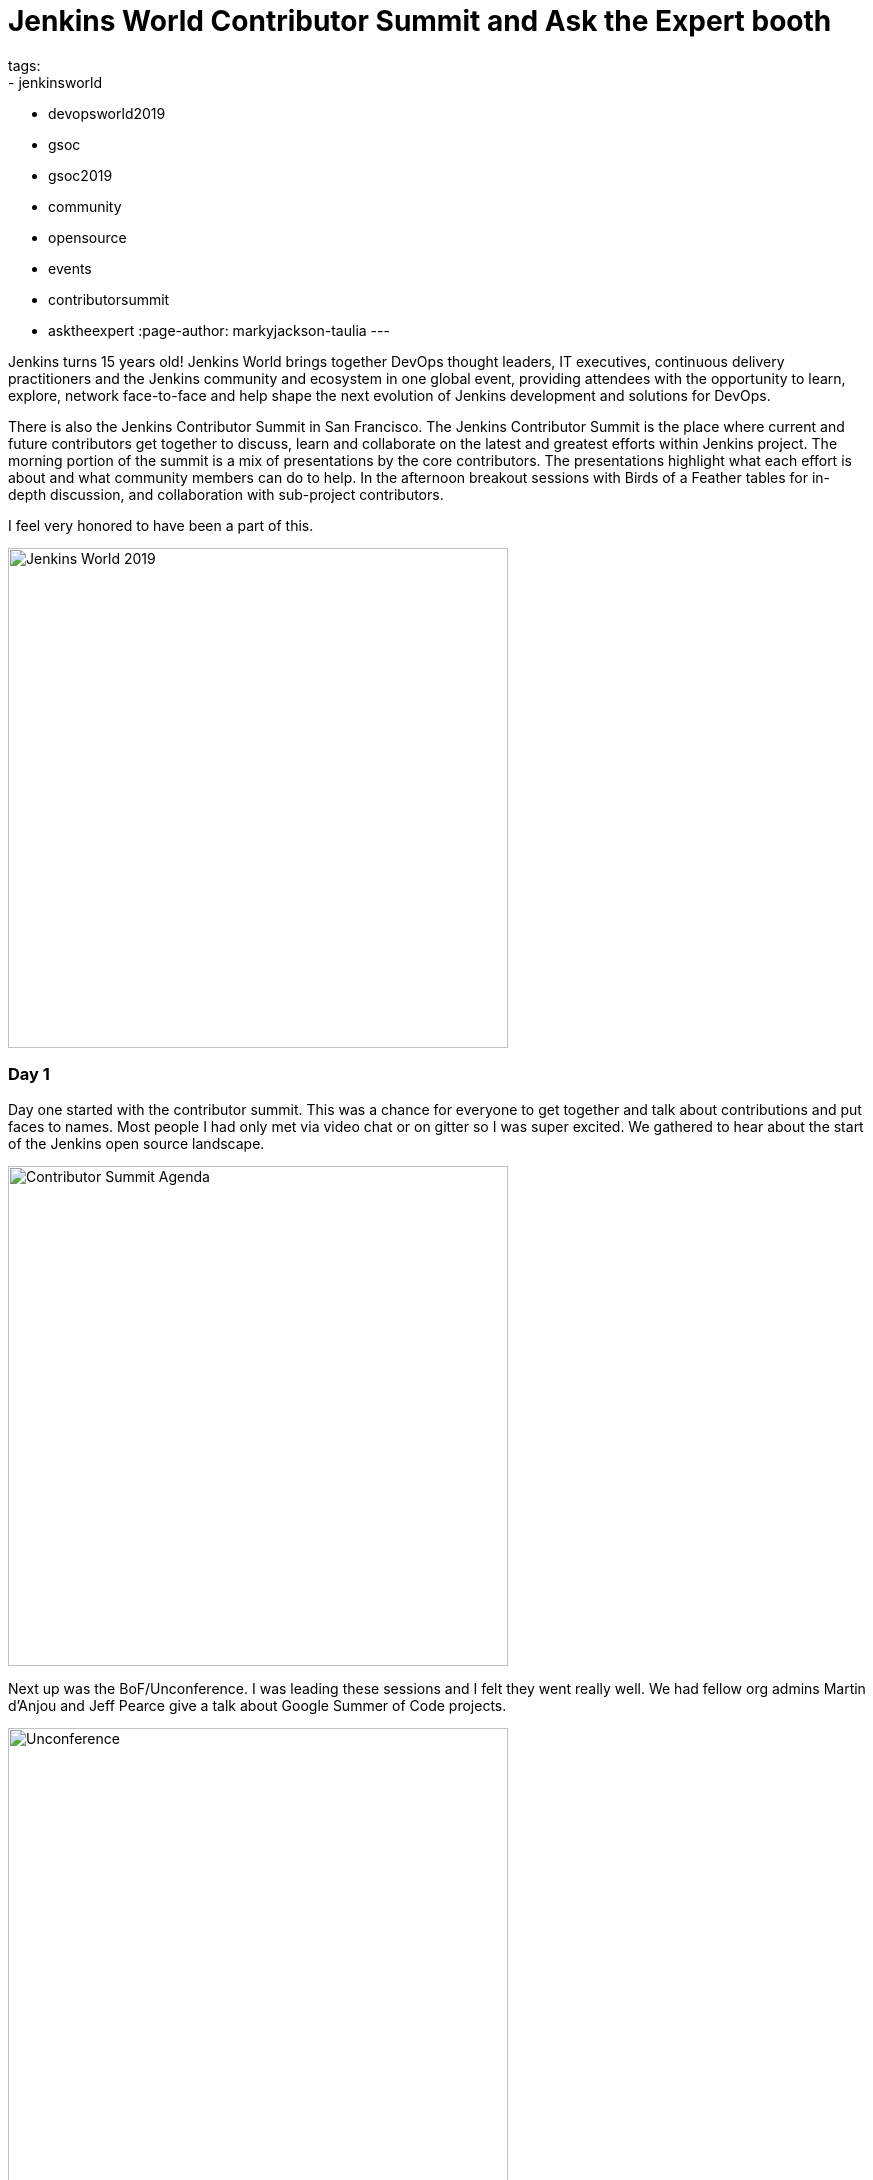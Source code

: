 = Jenkins World Contributor Summit and Ask the Expert booth
tags:
- jenkinsworld
- devopsworld2019
- gsoc
- gsoc2019
- community
- opensource
- events
- contributorsummit
- asktheexpert
:page-author: markyjackson-taulia
---

Jenkins turns 15 years old!
Jenkins World brings together DevOps thought leaders, IT executives, continuous delivery practitioners and the Jenkins
community and ecosystem in one global event, providing attendees with the opportunity to learn, explore, network
face-to-face and help shape the next evolution of Jenkins development and solutions for DevOps.

There is also the Jenkins Contributor Summit in San Francisco. The Jenkins Contributor Summit is the place where
current and future contributors get together to discuss, learn and collaborate on the latest and greatest efforts within
Jenkins project. The morning portion of the summit is a mix of presentations by the core contributors. The
presentations highlight what each effort is about and what community members can do to help. In the
afternoon breakout sessions with  Birds of a Feather tables for in-depth discussion, and collaboration with sub-project
contributors.

I feel very honored to have been a part of this.

image::/images/post-images/jenkinsworld2019/IMG_0439.jpg[alt=Jenkins World 2019, height=500, align="center"]

=== Day 1
Day one started with the contributor summit. This was a chance for everyone to get together and talk about
contributions and put faces to names. Most people I had only met via video chat or on gitter so I was super excited.
We gathered to hear about the start of the Jenkins open source landscape.

image::/images/post-images/jenkinsworld2019/IMG_0440.jpg[alt=Contributor Summit Agenda, height=500, align="center"]

Next up was the BoF/Unconference. I was leading these sessions and I felt they went really well.
We had fellow org admins Martin d'Anjou and Jeff Pearce give a talk about Google Summer of Code projects.

image::/images/post-images/jenkinsworld2019/IMG_0446.jpg[alt=Unconference, height=500, align="center"]

Google Summer of Code student Natasha Stopa presented her project, Plugin Installation Manager Library/CLI Tool. This is
a super cool project and very well received in the community.

image::/images/post-images/jenkinsworld2019/IMG_0449.jpg[alt=GSOC Student, height=500, align="center"]

We closed out the session with a presentation from Steven Terrana from Booz Allen Hamilton and the awesome Jenkins
Templating Engine. If you have not had a chance to try this, please make sure you do at https://github.com/boozallen/jenkins-templating-engine.

image::/images/post-images/jenkinsworld2019/IMG_0451.jpg[alt=Community Plugin, height=500, align="center"]

=== Main Expo Hall

Day two and onward saw me and other Jenkins org admins in the Ask the Expert booth for the Jenkins community.

image::/images/post-images/jenkinsworld2019/IMG_0465.jpg[alt=Jenkins World 2019, height=500, align="center"]

This was a really cool experience and gave me a chance to hear about things the community is working on and help with
issues they are facing.
There were a range of questions from Jenkins X to many of the plugins I maintain such and the Jenkins Prometheus and the
Sysdig Secure Scanning plugins.
There were also a lot of Kubernetes questions. There is a lot of marketing data regarding the increased usage of
Kubernetes but I was seriously surprised by the massive interest in Jenkins on Kubernetes.
Of course there were opportunities for selfie requests.

image::/images/post-images/jenkinsworld2019/IMG_0472.jpg[alt=Community Booth, height=500, align="center"]

Lunch time demos got underway and we had a busy schedule.
First up was the awesome Mark Waite to talk about the
link:https://www.slideshare.net/markewaite/git-for-jenkins-faster-and-better[Git plugin]. A lot of people use git in
Jenkins.
Thank you so much for all that you do Mark.

image::/images/post-images/jenkinsworld2019/IMG_0480.jpg[alt=Lunch Time Demo - Mark Waite, height=500, align="center"]

Jenkins org admin Martin d'Anjou was next on deck to talk about the Google Summer of Code. So amazing to think that the
Google Summer of Code is also in its 15th year like Jenkins!

image::/images/post-images/jenkinsworld2019/IMG_0489.jpg[alt=Lunch Time Demo - Martin d'Anjou, height=500, align="center"]

Natasha Stopa is a Google Summer of Code student and she presented her project Plugin Installation Manager Library/CLI Tool.
Natasha really put a lot of hard work in to this plugin and it was really awesome to see the turn out and support during
her presentation.

image::/images/post-images/jenkinsworld2019/IMG_0494.jpg[alt=Lunch Time Demo - Natasha Stopa, height=500, align="center"]

Finally there was me. I presented the Sysdig Secure Scanning Jenkins plugin which I am a maintainer of. I thank everyone who attended

image::/images/post-images/jenkinsworld2019/IMG_0499.jpg[alt=Lunch Time Demo - Marky Jackson, height=500, align="center"]

Right after the lunch time demos I also oversaw the Jenkins open space. This was an opportunity for the community to talk
about items and let them flow organically. I really enjoyed this session and felt it was also well received.

image::/images/post-images/jenkinsworld2019/IMG_0501.jpg[alt=Jenkins Open Space, height=500, align="center"]

We closed out the day and the event with a picture of some of the Jenkins org admins and Google Summer of Code students.
Missing from this photos are fellow org admins, Lloyd Chang and Oleg Nenashev

image::/images/post-images/jenkinsworld2019/IMG_0500.jpg[alt=Closing Day, height=500, align="center"]

== Closing

This was an amazing experience. Huge thanks to CloudBees, the Jenkins community, Google Summer of Code, Tracy Miranda,
Alyssa Tong and my employer Sysdig.

To think Jenkins is 15 years old is amazing! There has been so much accomplished and the future is so bright. I am so
thankful for the opportunity to serve and be a part of the open source community.
Here's to 15 more years all!

Visit the link:/sigs/[special interest group page] if you are interested in joining any one of the Jenkins open source special interest groups. We can use your help.

If you are interested in joining the Summer of Code, link:/projects/gsoc/[take a look the project page] and link:/chat/[chat with us] to get in touch.
Or if you want to email us, reach out at the link:/mailing-lists/[mailing lists].

Some photos outtakes:

image::/images/post-images/jenkinsworld2019/IMG_0483.jpg[alt=Outtakes, height=500, align="center"]
image::/images/post-images/jenkinsworld2019/IMG_0486.jpg[alt=Outtakes, height=500, align="center"]
image::/images/post-images/jenkinsworld2019/IMG_0461.jpg[alt=Outtakes, height=500, align="center"]
image::/images/post-images/jenkinsworld2019/IMG_0462.jpg[alt=Outtakes, height=500, align="center"]
